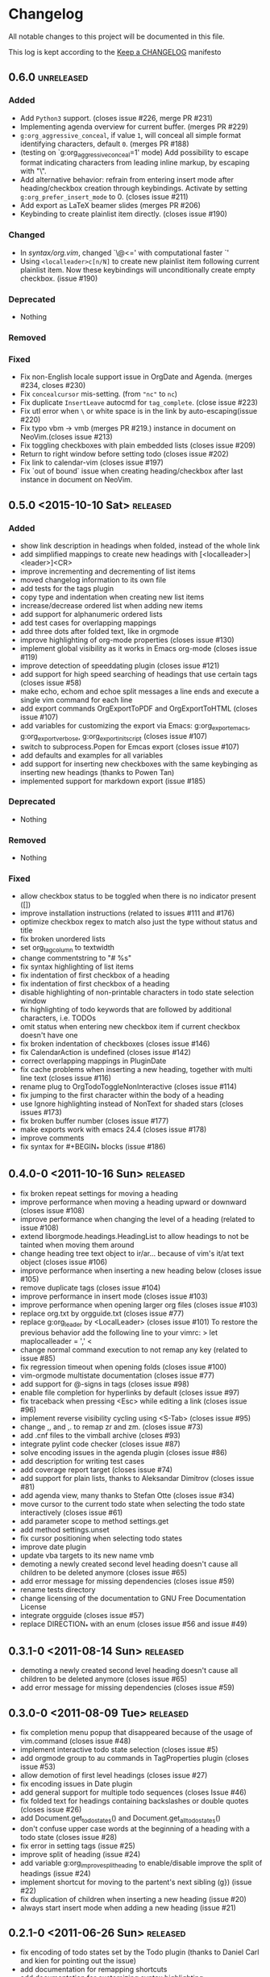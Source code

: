 * Changelog
  All notable changes to this project will be documented in this file.

  This log is kept according to the [[http://keepachangelog.com/][Keep a CHANGELOG]] manifesto
** 0.6.0                  					 :unreleased:
*** Added
    - Add =Python3= support. (closes issue #226, merge PR #231)
    - Implementing agenda overview for current buffer. (merges PR #229)
    - =g:org_aggressive_conceal=, if value =1=, will conceal all simple format
      identifying characters, default =0=. (merges PR #188)
    - (testing on `g:org_aggressive_conceal=1' mode) Add possibility to escape
      format indicating characters from leading inline markup, by escaping with
      "\".
    - Add alternative behavior: refrain from entering insert mode after
      heading/checkbox creation through keybindings. Activate by setting
      =g:org_prefer_insert_mode= to 0. (closes issue #211)
    - Add export as LaTeX beamer slides (merges PR #206)
    - Keybinding to create plainlist item directly. (closes issue #190)
*** Changed
    - In [[syntax/org.vim][syntax/org.vim]], changed `\@<=' with computational faster `\zs'
    - Using =<localleader>c[n/N]= to create new plainlist item following
      current plainlist item. Now these keybindings will unconditionally
      create empty checkbox. (issue #190)
*** Deprecated
    - Nothing
*** Removed
*** Fixed
    - Fix non-English locale support issue in OrgDate and Agenda. (merges #234,
      closes #230)
    - Fix =concealcursor= mis-setting. (from ="nc"= to =nc=)
    - Fix duplicate =InsertLeave= autocmd for =tag_complete=. (close issue
      #223)
    - Fix utl error when =\= or white space is in the link by
      auto-escaping(issue #220)
    - Fix typo vbm -> vmb (merges PR #219.)
      instance in document on NeoVim.(closes issue #213)
    - Fix toggling checkboxes with plain embedded lists (closes issue #209)
    - Return to right window before setting todo (closes issue #202)
    - Fix link to calendar-vim (closes issue #197)
    - Fix `out of bound` issue when creating heading/checkbox after last
      instance in document on NeoVim.
** 0.5.0 <2015-10-10 Sat>							 :released:
*** Added
    - show link description in headings when folded, instead of the whole
      link
    - add simplified mappings to create new headings with
      [<localleader>|<leader>]<CR>
    - improve incrementing and decrementing of list items
    - moved changelog information to its own file
    - add tests for the tags plugin
    - copy type and indentation when creating new list items
    - increase/decrease ordered list when adding new items
    - add support for alphanumeric ordered lists
    - add test cases for overlapping mappings
    - add three dots after folded text, like in orgmode
    - improve highlighting of org-mode properties (closes issue #130)
    - implement global visibility as it works in Emacs org-mode (closes issue
      #119)
    - improve detection of speeddating plugin (closes issue #121)
    - add support for high speed searching of headings that use certain tags
      (closes issue #58)
    - make echo, echom and echoe split messages a line ends and execute a
      single vim command for each line
    - add export commands OrgExportToPDF and OrgExportToHTML (closes issue
      #107)
    - add variables for customizing the export via Emacs: g:org_export_emacs,
      g:org_export_verbose, g:org_export_init_script (closes issue #107)
    - switch to subprocess.Popen for Emcas export (closes issue #107)
    - add defaults and examples for all variables
    - add support for inserting new checkboxes with the same keybinging as
      inserting new headings (thanks to Powen Tan)
    - implemented support for markdown export (issue #185)
*** Deprecated
    - Nothing
*** Removed
    - Nothing
*** Fixed
    - allow checkbox status to be toggled when there is no indicator present
      ([])
    - improve installation instructions (related to issues #111 and #176)
    - optimize checkbox regex to match also just the type without status and
      title
    - fix broken unordered lists
    - set org_tag_column to textwidth
    - change commentstring to "# %s"
    - fix syntax highlighting of list items
    - fix indentation of first checkbox of a heading
    - fix indentation of first checkbox of a heading
    - disable highlighting of non-printable characters in todo state
      selection window
    - fix highlighting of todo keywords that are followed by additional
      characters, i.e. TODOs
    - omit status when entering new checkbox item if current checkbox doesn't
      have one
    - fix broken indentation of checkboxes (closes issue #146)
    - fix CalendarAction is undefined (closes issue #142)
    - correct overlapping mappings in PluginDate
    - fix cache problems when inserting a new heading, together with multi
      line text (closes issue #116)
    - rename plug to OrgTodoToggleNonInteractive (closes issue #114)
    - fix jumping to the first character within the body of a heading
    - use Ignore highlighting instead of NonText for shaded stars (closes
      issues #173)
    - fix broken buffer number (closes issue #177)
    - make exports work with emacs 24.4 (closes issue #178)
    - improve comments
    - fix syntax for #+BEGIN_* blocks (issue #186)
** 0.4.0-0 <2011-10-16 Sun>							 :released:
   - fix broken repeat settings for moving a heading
   - improve performance when moving a heading upward or downward (closes
     issue #108)
   - improve performance when changing the level of a heading (related to
     issue #108)
   - extend liborgmode.headings.HeadingList to allow headings to not be
     tainted when moving them around
   - change heading tree text object to ir/ar... because of vim's it/at text
     object (closes issue #106)
   - improve performance when inserting a new heading below (closes issue
     #105)
   - remove duplicate tags (closes issue #104)
   - improve performance in insert mode (closes issue #103)
   - improve performance when opening larger org files (closes issue #103)
   - replace org.txt by orgguide.txt (closes issue #77)
   - replace g:org_leader by <LocalLeader> (closes issue #101)
     To restore the previous behavior add the following line to your vimrc:
     >
     let maplocalleader = ','
     <
   - change normal command execution to not remap any key (related to issue
     #85)
   - fix regression timeout when opening folds (closes issue #100)
   - vim-orgmode multistate documentation (closes issue #77)
   - add support for @-signs in tags (closes issue #98)
   - enable file completion for hyperlinks by default (closes issue #97)
   - fix traceback when pressing <Esc> while editing a link (closes issue
     #96)
   - implement reverse visibility cycling using <S-Tab> (closes issue #95)
   - change ,, and ,. to remap zr and zm. (closes issue #73)
   - add .cnf files to the vimball archive (closes #93)
   - integrate pylint code checker (closes issue #87)
   - solve encoding issues in the agenda plugin (closes issue #86)
   - add description for writing test cases
   - add coverage report target (closes issue #74)
   - add support for plain lists, thanks to Aleksandar Dimitrov (closes issue
     #81)
   - add agenda view, many thanks to Stefan Otte (closes issue #34)
   - move cursor to the current todo state when selecting the todo state
     interactively (closes issue #61)
   - add parameter scope to method settings.get
   - add method settings.unset
   - fix cursor positioning when selecting todo states
   - improve date plugin
   - update vba targets to its new name vmb
   - demoting a newly created second level heading doesn't cause all children
     to
     be deleted anymore (closes issue #65)
   - add error message for missing dependencies (closes issue #59)
   - rename tests directory
   - change licensing of the documentation to GNU Free Documentation License
   - integrate orgguide (closes issue #57)
   - replace DIRECTION_* with an enum (closes issue #56 and issue #49)
** 0.3.1-0 <2011-08-14 Sun>							 :released:
   - demoting a newly created second level heading doesn't cause all children
     to be deleted anymore (closes issue #65)
   - add error message for missing dependencies (closes issue #59)
** 0.3.0-0 <2011-08-09 Tue>							 :released:
   - fix completion menu popup that disappeared because of the usage of
     vim.command (closes issue #48)
   - implement interactive todo state selection (closes issue #5)
   - add orgmode group to au commands in TagProperties plugin (closes issue
     #53)
   - allow demotion of first level headings (closes issue #27)
   - fix encoding issues in Date plugin
   - add general support for multiple todo sequences (closes Issue #46)
   - fix folded text for headings containing backslashes or double quotes
     (closes issue #26)
   - add Document.get_todo_states() and Document.get_all_todo_states()
   - don't confuse upper case words at the beginning of a heading with a todo
     state (closes issue #28)
   - fix error in setting tags (issue #25)
   - improve split of heading (issue #24)
   - add variable g:org_improve_split_heading to enable/disable improve the
     split of headings (issue #24)
   - implement shortcut for moving to the partent's next sibling (g}) (issue
     #22)
   - fix duplication of children when inserting a new heading (issue #20)
   - always start insert mode when adding a new heading (issue #21)
** 0.2.1-0 <2011-06-26 Sun>							 :released:
   - fix encoding of todo states set by the Todo plugin (thanks to Daniel
     Carl and kien for pointing out the issue)
   - add documentation for remapping shortcuts
   - add documentation for customizing syntax highlighting
** 0.2.0-0 <2011-06-25 Sat>							 :released:
   - initial release
